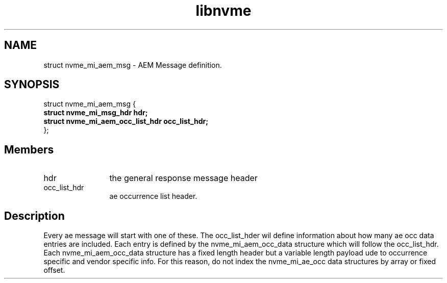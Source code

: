 .TH "libnvme" 9 "struct nvme_mi_aem_msg" "July 2025" "API Manual" LINUX
.SH NAME
struct nvme_mi_aem_msg \- AEM Message definition.
.SH SYNOPSIS
struct nvme_mi_aem_msg {
.br
.BI "    struct nvme_mi_msg_hdr hdr;"
.br
.BI "    struct nvme_mi_aem_occ_list_hdr occ_list_hdr;"
.br
.BI "
};
.br

.SH Members
.IP "hdr" 12
the general response message header
.IP "occ_list_hdr" 12
ae occurrence list header.
.SH "Description"
Every ae message will start with one of these.  The occ_list_hder wil define
information about how many ae occ data entries are included.  Each entry is
defined by the nvme_mi_aem_occ_data structure which will follow the
occ_list_hdr.  Each nvme_mi_aem_occ_data structure has a fixed length header
but a variable length payload ude to occurrence specific and vendor specific
info.  For this reason, do not index the nvme_mi_ae_occ data structures by
array or fixed offset.
